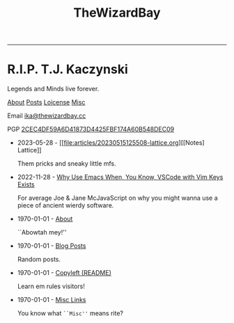 #+TITLE: TheWizardBay
#+OPTIONS: toc:nil num:nil
#+BEGIN_CENTER
#+HTML:<hr />
#+HTML:<h1> R.I.P. T.J. Kaczynski</h1>
#+HTML:<p> Legends and Minds live forever.</p>

[[file:about.org][About]] [[file:posts.org][Posts]] [[file:copyleft.org][Loicense]] [[file:misc.org][Misc]]

Email [[mailto:ika@thewizardbay.cc][ika@thewizardbay.cc]]

PGP   [[file:media/ika.asc][2CEC4DF59A6D41873D4425FBF174A60B548DEC09]]
#+END_CENTER

- 2023-05-28 - [[file:articles/20230515125508-lattice.org][[Notes] Lattice]]

  Them pricks and sneaky little mfs.

- 2022-11-28 - [[file:articles/why-emacs.org][Why Use Emacs When, You Know, VSCode with Vim Keys Exists]]

  For average Joe & Jane McJavaScript on why you might wanna use a piece of ancient wierdy software.

- 1970-01-01 - [[file:about.org][About]]

  ``Abowtah mey!''

- 1970-01-01 - [[file:posts.org][Blog Posts]]

  Random posts.

- 1970-01-01 - [[file:copyleft.org][Copyleft (README)]]

  Learn em rules visitors!

- 1970-01-01 - [[file:misc.org][Misc Links]]

  You know what ~``Misc''~ means rite?
